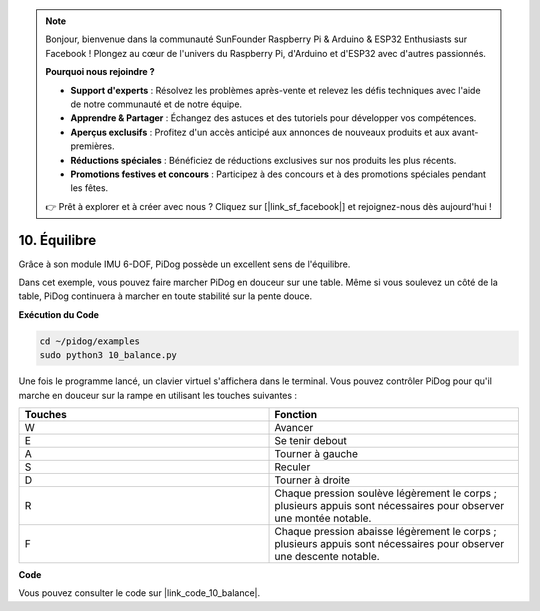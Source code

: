 .. note::

    Bonjour, bienvenue dans la communauté SunFounder Raspberry Pi & Arduino & ESP32 Enthusiasts sur Facebook ! Plongez au cœur de l'univers du Raspberry Pi, d'Arduino et d'ESP32 avec d'autres passionnés.

    **Pourquoi nous rejoindre ?**

    - **Support d'experts** : Résolvez les problèmes après-vente et relevez les défis techniques avec l'aide de notre communauté et de notre équipe.
    - **Apprendre & Partager** : Échangez des astuces et des tutoriels pour développer vos compétences.
    - **Aperçus exclusifs** : Profitez d'un accès anticipé aux annonces de nouveaux produits et aux avant-premières.
    - **Réductions spéciales** : Bénéficiez de réductions exclusives sur nos produits les plus récents.
    - **Promotions festives et concours** : Participez à des concours et à des promotions spéciales pendant les fêtes.

    👉 Prêt à explorer et à créer avec nous ? Cliquez sur [|link_sf_facebook|] et rejoignez-nous dès aujourd'hui !

10. Équilibre
=================

Grâce à son module IMU 6-DOF, PiDog possède un excellent sens de l'équilibre.

Dans cet exemple, vous pouvez faire marcher PiDog en douceur sur une table. Même si vous soulevez un côté de la table, PiDog continuera à marcher en toute stabilité sur la pente douce.

.. image:: img/py_10.gif

**Exécution du Code**

.. raw:: html

    <run></run>

.. code-block::

    cd ~/pidog/examples
    sudo python3 10_balance.py

Une fois le programme lancé, un clavier virtuel s'affichera dans le terminal.
Vous pouvez contrôler PiDog pour qu'il marche en douceur sur la rampe en utilisant les touches suivantes :

.. list-table:: 
    :widths: 25 25
    :header-rows: 1

    * - Touches
      - Fonction
    * -  W
      -  Avancer 
    * -  E
      -  Se tenir debout 
    * -  A
      -  Tourner à gauche 
    * -  S
      -  Reculer 
    * -  D
      -  Tourner à droite 
    * -  R
      -  Chaque pression soulève légèrement le corps ; plusieurs appuis sont nécessaires pour observer une montée notable.
    * -  F
      -  Chaque pression abaisse légèrement le corps ; plusieurs appuis sont nécessaires pour observer une descente notable.
    

**Code**

Vous pouvez consulter le code sur |link_code_10_balance|.
